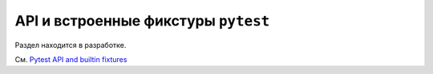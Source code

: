 .. _`builtin`:

API и встроенные фикстуры ``pytest``
==================================================



Раздел находится в разработке.

См. `Pytest API and builtin fixtures <https://docs.pytest.org/en/latest/builtin.html>`_

